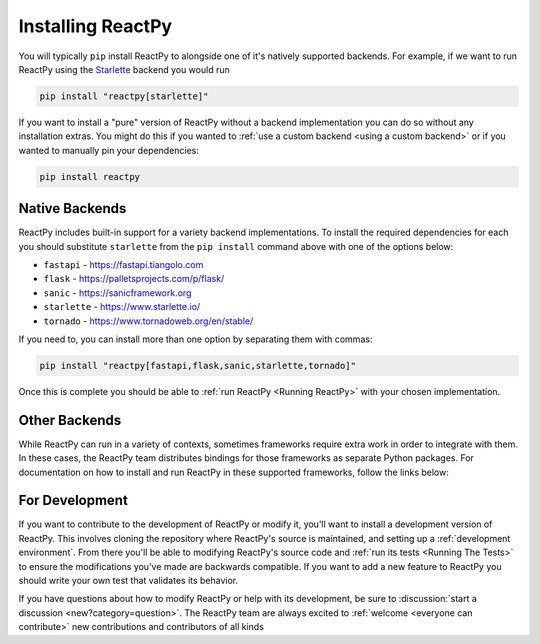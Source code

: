 Installing ReactPy
==================

You will typically ``pip`` install ReactPy to alongside one of it's natively supported
backends. For example, if we want to run ReactPy using the `Starlette
<https://www.starlette.io/>`__ backend you would run

.. code-block:: bash

    pip install "reactpy[starlette]"

If you want to install a "pure" version of ReactPy without a backend implementation you can
do so without any installation extras. You might do this if you wanted to :ref:`use a
custom backend <using a custom backend>` or if you wanted to manually pin your
dependencies:

.. code-block:: bash

    pip install reactpy


Native Backends
---------------

ReactPy includes built-in support for a variety backend implementations. To install the
required dependencies for each you should substitute ``starlette`` from the ``pip
install`` command above with one of the options below:

- ``fastapi`` - https://fastapi.tiangolo.com
- ``flask`` - https://palletsprojects.com/p/flask/
- ``sanic`` - https://sanicframework.org
- ``starlette`` - https://www.starlette.io/
- ``tornado`` - https://www.tornadoweb.org/en/stable/

If you need to, you can install more than one option by separating them with commas:

.. code-block:: bash

    pip install "reactpy[fastapi,flask,sanic,starlette,tornado]"

Once this is complete you should be able to :ref:`run ReactPy <Running ReactPy>` with your
chosen implementation.


Other Backends
--------------

While ReactPy can run in a variety of contexts, sometimes frameworks require extra work in
order to integrate with them. In these cases, the ReactPy team distributes bindings for
those frameworks as separate Python packages. For documentation on how to install and
run ReactPy in these supported frameworks, follow the links below:

.. raw:: html

    <style>
        .card-logo-image {
            display: flex;
            justify-content: center;
            align-content: center;
            padding: 10px;
            background-color: var(--color-background-primary);
            border: 2px solid var(--color-background-border);
        }

        .transparent-text-color {
            color: transparent;
        }
    </style>

.. role:: transparent-text-color

.. We add transparent-text-color to the text so it's not visible, but it's still
.. searchable.

.. grid:: 3

    .. grid-item-card::
        :link: https://github.com/reactive-python/django-reactpy
        :img-background: _static/logo-django.svg
        :class-card: card-logo-image

        :transparent-text-color:`Django`

    .. grid-item-card::
        :link: https://github.com/reactive-python/reactpy-jupyter
        :img-background: _static/logo-jupyter.svg
        :class-card: card-logo-image

        :transparent-text-color:`Jupyter`

    .. grid-item-card::
        :link: https://github.com/reactive-python/reactpy-dash
        :img-background: _static/logo-plotly.svg
        :class-card: card-logo-image

        :transparent-text-color:`Plotly Dash`


For Development
---------------

If you want to contribute to the development of ReactPy or modify it, you'll want to
install a development version of ReactPy. This involves cloning the repository where ReactPy's
source is maintained, and setting up a :ref:`development environment`. From there you'll
be able to modifying ReactPy's source code and :ref:`run its tests <Running The Tests>` to
ensure the modifications you've made are backwards compatible. If you want to add a new
feature to ReactPy you should write your own test that validates its behavior.

If you have questions about how to modify ReactPy or help with its development, be sure to
:discussion:`start a discussion <new?category=question>`. The ReactPy team are always
excited to :ref:`welcome <everyone can contribute>` new contributions and contributors
of all kinds

.. card::
    :link: /about/contributor-guide
    :link-type: doc

    :octicon:`book` Read More
    ^^^^^^^^^^^^^^^^^^^^^^^^^

    Learn more about how to contribute to the development of ReactPy.
